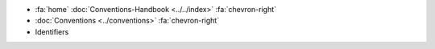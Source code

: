 .. container:: custom-breadcrumbs

   - :fa:`home` :doc:`Conventions-Handbook <../../index>` :fa:`chevron-right`
   - :doc:`Conventions <../conventions>` :fa:`chevron-right`
   - Identifiers